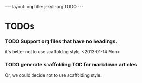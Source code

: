 #+STARTUP: odd
#+BEGIN_HTML
---
layout: org
title: jekyll-org TODO
---
#+END_HTML

* TODOs
*** TODO Support org files that have no headings.
    it's better not to use scaffolding style.
    <2013-01-14 Mon>
*** TODO generate scaffolding TOC for markdown articles
    Or, we could decide not to use scaffolding style.

